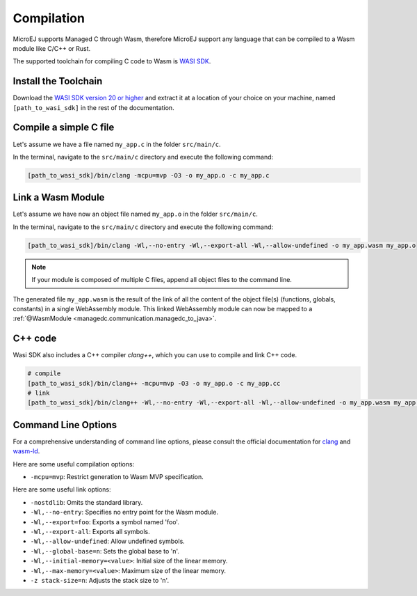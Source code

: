 .. _managedc.compilation:

Compilation
===========

MicroEJ supports Managed C through Wasm, therefore MicroEJ support any language that can be compiled to a Wasm module like C/C++ or Rust.

The supported toolchain for compiling C code to Wasm is `WASI SDK <https://github.com/Wasm/wasi-sdk/>`__.

Install the Toolchain
---------------------

Download the `WASI SDK version 20 or higher <https://github.com/Wasm/wasi-sdk/releases>`__ and extract it at a location of your choice on your machine, named ``[path_to_wasi_sdk]`` in the rest of the documentation.

Compile a simple C file
-----------------------

Let's assume we have a file named ``my_app.c`` in the folder ``src/main/c``.

In the terminal, navigate to the ``src/main/c`` directory and execute the following command:

.. code:: console

    [path_to_wasi_sdk]/bin/clang -mcpu=mvp -O3 -o my_app.o -c my_app.c

.. _managedc.compilation.command_line_options:

Link a Wasm Module
------------------

Let's assume we have now an object file named ``my_app.o`` in the folder ``src/main/c``.

In the terminal, navigate to the ``src/main/c`` directory and execute the following command:

.. code:: console

    [path_to_wasi_sdk]/bin/clang -Wl,--no-entry -Wl,--export-all -Wl,--allow-undefined -o my_app.wasm my_app.o

.. note::
    
    If your module is composed of multiple C files, append all object files to the command line.

The generated file ``my_app.wasm`` is the result of the link of all the content of the object file(s) (functions, globals, constants) in a single WebAssembly module.
This linked WebAssembly module can now be mapped to a :ref:`@WasmModule <managedc.communication.managedc_to_java>`.

C++ code
--------

Wasi SDK also includes a C++ compiler `clang++`, which you can use to compile and link C++ code.

.. code:: console

    # compile
    [path_to_wasi_sdk]/bin/clang++ -mcpu=mvp -O3 -o my_app.o -c my_app.cc
    # link
    [path_to_wasi_sdk]/bin/clang++ -Wl,--no-entry -Wl,--export-all -Wl,--allow-undefined -o my_app.wasm my_app.o

.. _managedc.link.command_line_options:

Command Line Options
--------------------

For a comprehensive understanding of command line options, please consult the official documentation for `clang <https://clang.llvm.org/docs/ClangCommandLineReference.html>`_ and `wasm-ld <https://lld.llvm.org/Wasm.html>`_. 

Here are some useful compilation options:

* ``-mcpu=mvp``: Restrict generation to Wasm MVP specification.

Here are some useful link options:

* ``-nostdlib``: Omits the standard library.
* ``-Wl,--no-entry``: Specifies no entry point for the Wasm module.
* ``-Wl,--export=foo``: Exports a symbol named 'foo'.
* ``-Wl,--export-all``: Exports all symbols.
* ``-Wl,--allow-undefined``: Allow undefined symbols.
* ``-Wl,--global-base=n``: Sets the global base to 'n'.
* ``-Wl,--initial-memory=<value>``: Initial size of the linear memory.
* ``-Wl,--max-memory=<value>``: Maximum size of the linear memory.
* ``-z stack-size=n``: Adjusts the stack size to 'n'.

..
   | Copyright 2023-2024, MicroEJ Corp. Content in this space is free 
   for read and redistribute. Except if otherwise stated, modification 
   is subject to MicroEJ Corp prior approval.
   | MicroEJ is a trademark of MicroEJ Corp. All other trademarks and 
   copyrights are the property of their respective owners.
